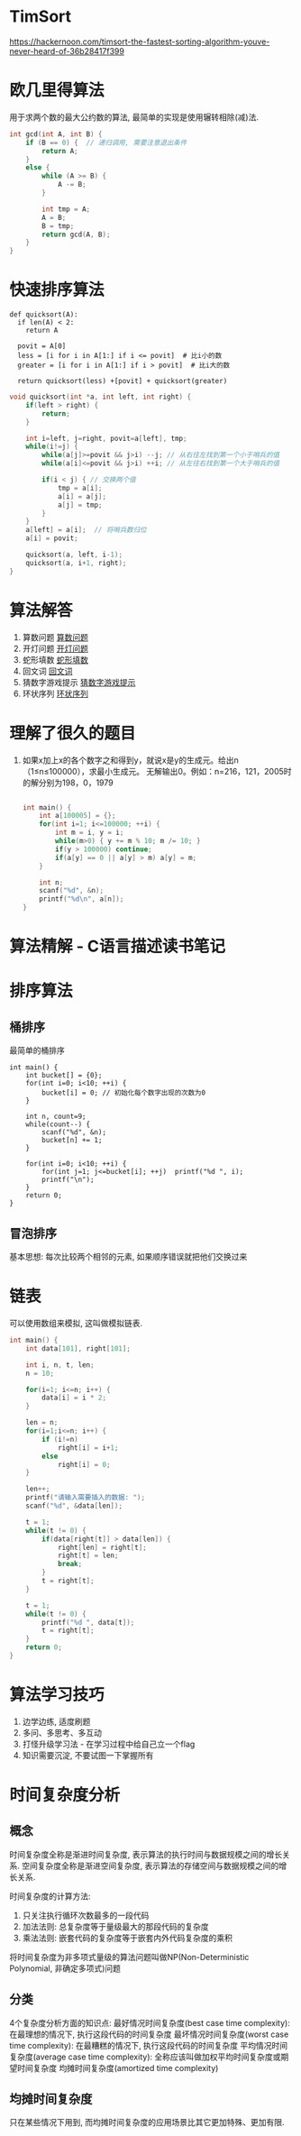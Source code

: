 * TimSort
https://hackernoon.com/timsort-the-fastest-sorting-algorithm-youve-never-heard-of-36b28417f399

* 欧几里得算法
用于求两个数的最大公约数的算法, 最简单的实现是使用辗转相除(减)法.
#+BEGIN_SRC c
int gcd(int A, int B) {
    if (B == 0) {  // 递归调用, 需要注意退出条件
        return A;
    }
    else {
        while (A >= B) {
            A -= B;
        }

        int tmp = A;
        A = B;
        B = tmp;
        return gcd(A, B);
    }
}
#+END_SRC

* 快速排序算法
#+BEGIN_SRC python  排序思路
def quicksort(A):
  if len(A) < 2:
    return A

  povit = A[0]
  less = [i for i in A[1:] if i <= povit]  # 比i小的数
  greater = [i for i in A[1:] if i > povit]  # 比i大的数

  return quicksort(less) +[povit] + quicksort(greater)
#+END_SRC

#+BEGIN_SRC c
void quicksort(int *a, int left, int right) {
    if(left > right) {
        return;
    }

    int i=left, j=right, povit=a[left], tmp;
    while(i!=j) {
        while(a[j]>=povit && j>i) --j; // 从右往左找到第一个小于哨兵的值
        while(a[i]<=povit && j>i) ++i; // 从左往右找到第一个大于哨兵的值

        if(i < j) { // 交换两个值
            tmp = a[i];
            a[i] = a[j];
            a[j] = tmp;
        }
    }
    a[left] = a[i];  // 将哨兵数归位
    a[i] = povit;

    quicksort(a, left, i-1);
    quicksort(a, i+1, right);
}
#+END_SRC
* 算法解答
1. 算数问题
   [[file:algorithmCode/my01.org][算数问题]]
2. 开灯问题
   [[file:algorithmCode/my02.org][开灯问题]]
3. 蛇形填数
   [[file:algorithmCode/my03.org][蛇形填数]]
4. 回文词
   [[file:algorithmCode/my04.org][回文词]]
5. 猜数字游戏提示
   [[file:algorithmCode/my05.org][猜数字游戏提示]]
6. 环状序列
   [[file:algorithmCode/my06.org][环状序列]]

* 理解了很久的题目
1. 如果x加上x的各个数字之和得到y，就说x是y的生成元。给出n（1≤n≤100000），求最小生成元。
   无解输出0。例如：n=216，121，2005时的解分别为198，0，1979
   #+BEGIN_SRC c

int main() {
    int a[100005] = {};
    for(int i=1; i<=100000; ++i) {
        int m = i, y = i;
        while(m>0) { y += m % 10; m /= 10; }
        if(y > 100000) continue;
        if(a[y] == 0 || a[y] > m) a[y] = m;
    }

    int n;
    scanf("%d", &n);
    printf("%d\n", a[n]);
}
   #+END_SRC
* 算法精解 - C语言描述读书笔记
* 排序算法
** 桶排序
最简单的桶排序
#+BEGIN_SRC c  排序0~10之间输入的数
int main() {
    int bucket[] = {0};
    for(int i=0; i<10; ++i) {
        bucket[i] = 0; // 初始化每个数字出现的次数为0
    }

    int n, count=9;
    while(count--) {
        scanf("%d", &n);
        bucket[n] += 1;
    }

    for(int i=0; i<10; ++i) {
        for(int j=1; j<=bucket[i]; ++j)  printf("%d ", i);
        printf("\n");
    }
    return 0;
}
#+END_SRC

** 冒泡排序
基本思想: 每次比较两个相邻的元素, 如果顺序错误就把他们交换过来

* 链表
可以使用数组来模拟, 这叫做模拟链表.
#+BEGIN_SRC c
int main() {
    int data[101], right[101];

    int i, n, t, len;
    n = 10;

    for(i=1; i<=n; i++) {
        data[i] = i * 2;
    }

    len = n;
    for(i=1;i<=n; i++) {
        if (i!=n)
            right[i] = i+1;
        else
            right[i] = 0;
    }

    len++;
    printf("请输入需要插入的数据: ");
    scanf("%d", &data[len]);

    t = 1;
    while(t != 0) {
        if(data[right[t]] > data[len]) {
            right[len] = right[t];
            right[t] = len;
            break;
        }
        t = right[t];
    }

    t = 1;
    while(t != 0) {
        printf("%d ", data[t]);
        t = right[t];
    }
    return 0;
}
#+END_SRC
* 算法学习技巧
1. 边学边练, 适度刷题
2. 多问、多思考、多互动
3. 打怪升级学习法 - 在学习过程中给自己立一个flag
4. 知识需要沉淀, 不要试图一下掌握所有

* 时间复杂度分析
** 概念
时间复杂度全称是渐进时间复杂度, 表示算法的执行时间与数据规模之间的增长关系.
空间复杂度全称是渐进空间复杂度, 表示算法的存储空间与数据规模之间的增长关系.

时间复杂度的计算方法:
1. 只关注执行循环次数最多的一段代码
2. 加法法则: 总复杂度等于量级最大的那段代码的复杂度
3. 乘法法则: 嵌套代码的复杂度等于嵌套内外代码复杂度的乘积

将时间复杂度为非多项式量级的算法问题叫做NP(Non-Deterministic Polynomial, 非确定多项式)问题

** 分类
4个复杂度分析方面的知识点:
最好情况时间复杂度(best case time complexity): 在最理想的情况下, 执行这段代码的时间复杂度
最坏情况时间复杂度(worst case time complexity): 在最糟糕的情况下, 执行这段代码的时间复杂度
平均情况时间复杂度(average case time complexity): 全称应该叫做加权平均时间复杂度或期望时间复杂度
均摊时间复杂度(amortized time complexity)

** 均摊时间复杂度
只在某些情况下用到, 而均摊时间复杂度的应用场景比其它更加特殊、更加有限.
